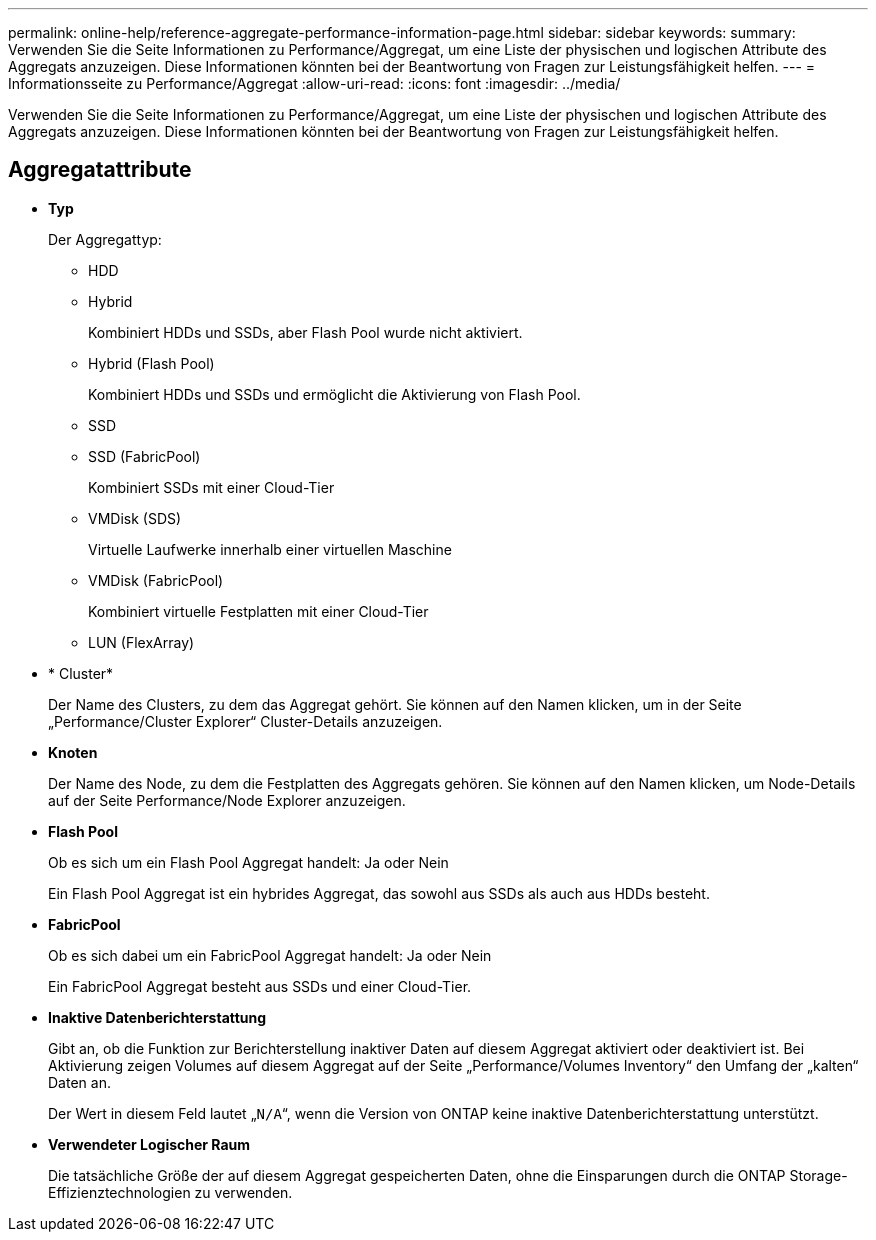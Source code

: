 ---
permalink: online-help/reference-aggregate-performance-information-page.html 
sidebar: sidebar 
keywords:  
summary: Verwenden Sie die Seite Informationen zu Performance/Aggregat, um eine Liste der physischen und logischen Attribute des Aggregats anzuzeigen. Diese Informationen könnten bei der Beantwortung von Fragen zur Leistungsfähigkeit helfen. 
---
= Informationsseite zu Performance/Aggregat
:allow-uri-read: 
:icons: font
:imagesdir: ../media/


[role="lead"]
Verwenden Sie die Seite Informationen zu Performance/Aggregat, um eine Liste der physischen und logischen Attribute des Aggregats anzuzeigen. Diese Informationen könnten bei der Beantwortung von Fragen zur Leistungsfähigkeit helfen.



== Aggregatattribute

* *Typ*
+
Der Aggregattyp:

+
** HDD
** Hybrid
+
Kombiniert HDDs und SSDs, aber Flash Pool wurde nicht aktiviert.

** Hybrid (Flash Pool)
+
Kombiniert HDDs und SSDs und ermöglicht die Aktivierung von Flash Pool.

** SSD
** SSD (FabricPool)
+
Kombiniert SSDs mit einer Cloud-Tier

** VMDisk (SDS)
+
Virtuelle Laufwerke innerhalb einer virtuellen Maschine

** VMDisk (FabricPool)
+
Kombiniert virtuelle Festplatten mit einer Cloud-Tier

** LUN (FlexArray)


* * Cluster*
+
Der Name des Clusters, zu dem das Aggregat gehört. Sie können auf den Namen klicken, um in der Seite „Performance/Cluster Explorer“ Cluster-Details anzuzeigen.

* *Knoten*
+
Der Name des Node, zu dem die Festplatten des Aggregats gehören. Sie können auf den Namen klicken, um Node-Details auf der Seite Performance/Node Explorer anzuzeigen.

* *Flash Pool*
+
Ob es sich um ein Flash Pool Aggregat handelt: Ja oder Nein

+
Ein Flash Pool Aggregat ist ein hybrides Aggregat, das sowohl aus SSDs als auch aus HDDs besteht.

* *FabricPool*
+
Ob es sich dabei um ein FabricPool Aggregat handelt: Ja oder Nein

+
Ein FabricPool Aggregat besteht aus SSDs und einer Cloud-Tier.

* *Inaktive Datenberichterstattung*
+
Gibt an, ob die Funktion zur Berichterstellung inaktiver Daten auf diesem Aggregat aktiviert oder deaktiviert ist. Bei Aktivierung zeigen Volumes auf diesem Aggregat auf der Seite „Performance/Volumes Inventory“ den Umfang der „kalten“ Daten an.

+
Der Wert in diesem Feld lautet „`N/A`“, wenn die Version von ONTAP keine inaktive Datenberichterstattung unterstützt.

* *Verwendeter Logischer Raum*
+
Die tatsächliche Größe der auf diesem Aggregat gespeicherten Daten, ohne die Einsparungen durch die ONTAP Storage-Effizienztechnologien zu verwenden.


